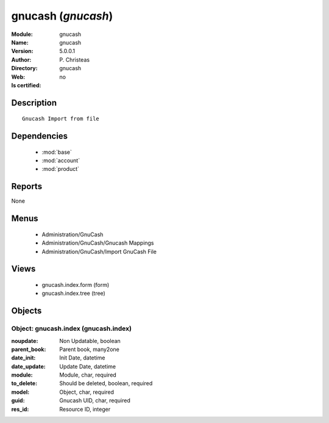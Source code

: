 
.. module:: gnucash
    :synopsis: gnucash 
    :noindex:
.. 

.. raw:: html

    <link rel="stylesheet" href="../_static/hide_objects_in_sidebar.css" type="text/css" />

    <style>
      div.body p#module-gnucash {
        display: none;
      }
    </style>

gnucash (*gnucash*)
===================
:Module: gnucash
:Name: gnucash
:Version: 5.0.0.1
:Author: P. Christeas
:Directory: gnucash
:Web: 
:Is certified: no

Description
-----------

::

  Gnucash Import from file

Dependencies
------------

 * :mod:`base`
 * :mod:`account`
 * :mod:`product`

Reports
-------

None


Menus
-------

 * Administration/GnuCash
 * Administration/GnuCash/Gnucash Mappings
 * Administration/GnuCash/Import GnuCash File

Views
-----

 * gnucash.index.form (form)
 * gnucash.index.tree (tree)


Objects
-------

Object: gnucash.index (gnucash.index)
#####################################



:noupdate: Non Updatable, boolean





:parent_book: Parent book, many2one





:date_init: Init Date, datetime





:date_update: Update Date, datetime





:module: Module, char, required





:to_delete: Should be deleted, boolean, required





:model: Object, char, required





:guid: Gnucash UID, char, required





:res_id: Resource ID, integer


